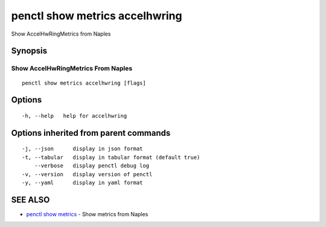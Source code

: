 .. _penctl_show_metrics_accelhwring:

penctl show metrics accelhwring
-------------------------------

Show AccelHwRingMetrics from Naples

Synopsis
~~~~~~~~



---------------------------------
 Show AccelHwRingMetrics From Naples 
---------------------------------


::

  penctl show metrics accelhwring [flags]

Options
~~~~~~~

::

  -h, --help   help for accelhwring

Options inherited from parent commands
~~~~~~~~~~~~~~~~~~~~~~~~~~~~~~~~~~~~~~

::

  -j, --json      display in json format
  -t, --tabular   display in tabular format (default true)
      --verbose   display penctl debug log
  -v, --version   display version of penctl
  -y, --yaml      display in yaml format

SEE ALSO
~~~~~~~~

* `penctl show metrics <penctl_show_metrics.rst>`_ 	 - Show metrics from Naples

